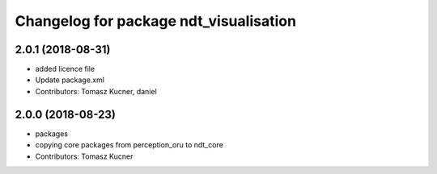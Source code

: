 ^^^^^^^^^^^^^^^^^^^^^^^^^^^^^^^^^^^^^^^
Changelog for package ndt_visualisation
^^^^^^^^^^^^^^^^^^^^^^^^^^^^^^^^^^^^^^^
2.0.1 (2018-08-31)
------------------
* added licence file
* Update package.xml
* Contributors: Tomasz Kucner, daniel

2.0.0 (2018-08-23)
------------------
* packages
* copying core packages from perception_oru to ndt_core
* Contributors: Tomasz Kucner
